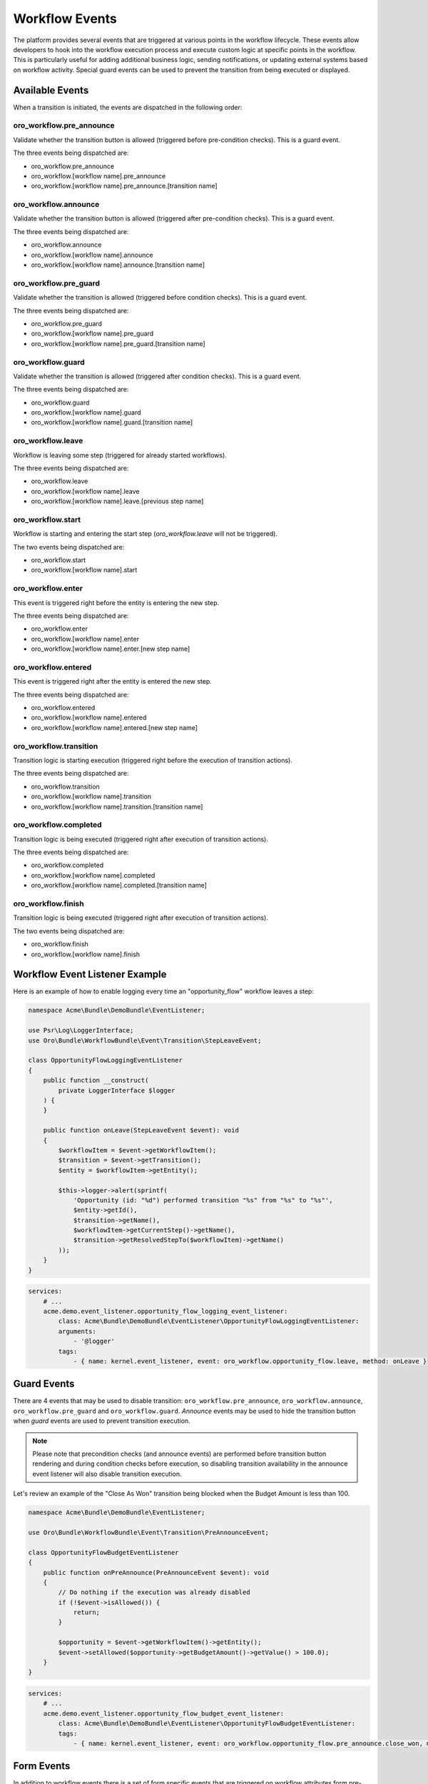 .. _backend--workflows--workflow-events:


Workflow Events
===============

The platform provides several events that are triggered at various points in the workflow lifecycle. These events allow developers to hook into the workflow execution process and execute custom logic at specific points in the workflow. This is particularly useful for adding additional business logic, sending notifications, or updating external systems based on workflow activity. Special guard events can be used to prevent the transition from being executed or displayed.

Available Events
----------------

When a transition is initiated, the events are dispatched in the following order:

oro_workflow.pre_announce
^^^^^^^^^^^^^^^^^^^^^^^^^

Validate whether the transition button is allowed (triggered before pre-condition checks).
This is a guard event.

The three events being dispatched are:

- oro_workflow.pre_announce
- oro_workflow.[workflow name].pre_announce
- oro_workflow.[workflow name].pre_announce.[transition name]

oro_workflow.announce
^^^^^^^^^^^^^^^^^^^^^

Validate whether the transition button is allowed (triggered after pre-condition checks).
This is a guard event.

The three events being dispatched are:

- oro_workflow.announce
- oro_workflow.[workflow name].announce
- oro_workflow.[workflow name].announce.[transition name]

oro_workflow.pre_guard
^^^^^^^^^^^^^^^^^^^^^^

Validate whether the transition is allowed (triggered before condition checks).
This is a guard event.

The three events being dispatched are:

- oro_workflow.pre_guard
- oro_workflow.[workflow name].pre_guard
- oro_workflow.[workflow name].pre_guard.[transition name]

oro_workflow.guard
^^^^^^^^^^^^^^^^^^

Validate whether the transition is allowed (triggered after condition checks).
This is a guard event.

The three events being dispatched are:

- oro_workflow.guard
- oro_workflow.[workflow name].guard
- oro_workflow.[workflow name].guard.[transition name]

oro_workflow.leave
^^^^^^^^^^^^^^^^^^

Workflow is leaving some step (triggered for already started workflows).

The three events being dispatched are:

- oro_workflow.leave
- oro_workflow.[workflow name].leave
- oro_workflow.[workflow name].leave.[previous step name]

oro_workflow.start
^^^^^^^^^^^^^^^^^^

Workflow is starting and entering the start step (*oro_workflow.leave* will not be triggered).

The two events being dispatched are:

- oro_workflow.start
- oro_workflow.[workflow name].start

oro_workflow.enter
^^^^^^^^^^^^^^^^^^

This event is triggered right before the entity is entering the new step.

The three events being dispatched are:

- oro_workflow.enter
- oro_workflow.[workflow name].enter
- oro_workflow.[workflow name].enter.[new step name]

oro_workflow.entered
^^^^^^^^^^^^^^^^^^^^

This event is triggered right after the entity is entered the new step.

The three events being dispatched are:

- oro_workflow.entered
- oro_workflow.[workflow name].entered
- oro_workflow.[workflow name].entered.[new step name]

oro_workflow.transition
^^^^^^^^^^^^^^^^^^^^^^^

Transition logic is starting execution (triggered right before the execution of transition actions).

The three events being dispatched are:

- oro_workflow.transition
- oro_workflow.[workflow name].transition
- oro_workflow.[workflow name].transition.[transition name]

oro_workflow.completed
^^^^^^^^^^^^^^^^^^^^^^

Transition logic is being executed (triggered right after execution of transition actions).

The three events being dispatched are:

- oro_workflow.completed
- oro_workflow.[workflow name].completed
- oro_workflow.[workflow name].completed.[transition name]

oro_workflow.finish
^^^^^^^^^^^^^^^^^^^

Transition logic is being executed (triggered right after execution of transition actions).

The two events being dispatched are:

- oro_workflow.finish
- oro_workflow.[workflow name].finish


Workflow Event Listener Example
-------------------------------

Here is an example of how to enable logging every time an "opportunity_flow" workflow leaves a step:

.. code-block:: php


    namespace Acme\Bundle\DemoBundle\EventListener;

    use Psr\Log\LoggerInterface;
    use Oro\Bundle\WorkflowBundle\Event\Transition\StepLeaveEvent;

    class OpportunityFlowLoggingEventListener
    {
        public function __construct(
            private LoggerInterface $logger
        ) {
        }

        public function onLeave(StepLeaveEvent $event): void
        {
            $workflowItem = $event->getWorkflowItem();
            $transition = $event->getTransition();
            $entity = $workflowItem->getEntity();

            $this->logger->alert(sprintf(
                'Opportunity (id: "%d") performed transition "%s" from "%s" to "%s"',
                $entity->getId(),
                $transition->getName(),
                $workflowItem->getCurrentStep()->getName(),
                $transition->getResolvedStepTo($workflowItem)->getName()
            ));
        }
    }


.. code-block:: yaml


    services:
        # ...
        acme.demo.event_listener.opportunity_flow_logging_event_listener:
            class: Acme\Bundle\DemoBundle\EventListener\OpportunityFlowLoggingEventListener:
            arguments:
                - '@logger'
            tags:
                - { name: kernel.event_listener, event: oro_workflow.opportunity_flow.leave, method: onLeave }


Guard Events
------------

There are 4 events that may be used to disable transition: ``oro_workflow.pre_announce``, ``oro_workflow.announce``, ``oro_workflow.pre_guard`` and ``oro_workflow.guard``. *Announce* events may be used to hide the transition button when *guard* events are used to prevent transition execution.

.. note:: Please note that precondition checks (and announce events) are performed before transition button rendering and during condition checks before execution, so disabling transition availability in the announce event listener will also disable transition execution.

Let's review an example of the "Close As Won" transition being blocked when the Budget Amount is less than 100.

.. code-block:: php


    namespace Acme\Bundle\DemoBundle\EventListener;

    use Oro\Bundle\WorkflowBundle\Event\Transition\PreAnnounceEvent;

    class OpportunityFlowBudgetEventListener
    {
        public function onPreAnnounce(PreAnnounceEvent $event): void
        {
            // Do nothing if the execution was already disabled
            if (!$event->isAllowed()) {
                return;
            }

            $opportunity = $event->getWorkflowItem()->getEntity();
            $event->setAllowed($opportunity->getBudgetAmount()->getValue() > 100.0);
        }
    }


.. code-block:: yaml


    services:
        # ...
        acme.demo.event_listener.opportunity_flow_budget_event_listener:
            class: Acme\Bundle\DemoBundle\EventListener\OpportunityFlowBudgetEventListener:
            tags:
                - { name: kernel.event_listener, event: oro_workflow.opportunity_flow.pre_announce.close_won, method: onPreAnnounce }

Form Events
-----------

In addition to workflow events there is a set of form specific events that are triggered on workflow attributes form pre-set data.

oro_workflow.transition_form_init
^^^^^^^^^^^^^^^^^^^^^^^^^^^^^^^^^

This event is triggered when workflow transition attributes form is initialized

- oro_workflow.transition_form_init
- oro_workflow.[workflow name].transition_form_init
- oro_workflow.[workflow name].transition_form_init.[transition name]

oro_workflow.attribute_form_init
^^^^^^^^^^^^^^^^^^^^^^^^^^^^^^^^

This event is triggered when workflow attributes form is initialized

- oro_workflow.attribute_form_init
- oro_workflow.[workflow name].attribute_form_init


Extending Workflow Configuration
--------------------------------

Sometimes, it's necessary to change the workflow configuration itself. This can be done using Workflow Definition Builder extensions. These extensions are called during the configuration-building process when loading workflow definitions. To create a new extension service, it must implement the ``WorkflowDefinitionBuilderExtensionInterface`` and be tagged with the ``oro.workflow.definition_builder.extension`` tag.

Let's create an example where a new attribute is added to the workflow and used at the transition form.

.. code-block:: php


    namespace Acme\Bundle\DemoBundle\Workflow;

    use Oro\Bundle\WorkflowBundle\Configuration\WorkflowDefinitionBuilderExtensionInterface;
    use Symfony\Component\Form\Extension\Core\Type\TextType;

    /**
     * Add call_rating to phone_call workflow attributes and end_conversation transition form
     * if is_collaboration_workflow is enabled.
     */
    class PhoneCallConfigBuilderExtension implements WorkflowDefinitionBuilderExtensionInterface
    {
        public function prepare($workflowName, array $configuration)
        {
            if ($workflowName !== 'phone_call') {
                return $configuration;
            }
            if (empty($configuration['metadata']['is_collaboration_workflow'])) {
                return $configuration;
            }
            if (empty($configuration['transitions']['end_conversation'])) {
                return $configuration;
            }

            if (empty($configuration['attributes']['call_rating'])) {
                $configuration['attributes']['call_rating'] = [
                    'type' => 'string',
                    'label' => 'oro.workflow.phone_call.attribute.call_rating.label'
                ];
            }

            $configuration['transitions']['end_conversation']['form_options']['attribute_fields']['call_rating'] = [
                'form_type' => TextType::class,
                'label' => 'oro.workflow.checkout.state_token.attribute_label'
            ];

            return $configuration;
        }
    }


.. code-block:: yaml


    services:
        # ...
        acme.demo.workflow.phone_call_config_builder_extension:
            class: Acme\Bundle\DemoBundle\Workflow\PhoneCallConfigBuilderExtension
        tags:
            - { name: oro.workflow.definition_builder.extension }


.. note:: The extension will change the configuration during the execution of the ``oro:workflow:definitions:load`` command. Do not forget to run this command when developing configuration extensions.
